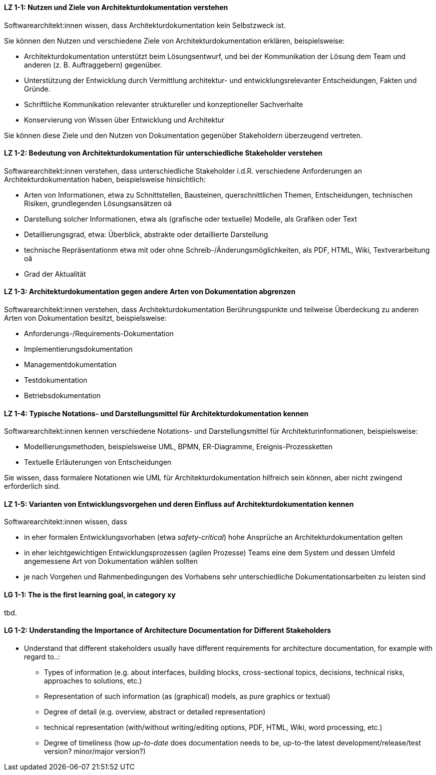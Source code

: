 

// tag::DE[]
[[LZ-1-1]]
==== LZ 1-1: Nutzen und Ziele von Architekturdokumentation verstehen

Softwarearchitekt:innen wissen, dass Architekturdokumentation kein Selbstzweck ist.

Sie können den Nutzen und verschiedene Ziele von Architekturdokumentation erklären, beispielsweise: 

* Architekturdokumentation unterstützt beim Lösungsentwurf, und bei der Kommunikation der Lösung dem Team und anderen (z. B. Auftraggebern) gegenüber.
* Unterstützung der Entwicklung durch Vermittlung architektur- und entwicklungsrelevanter Entscheidungen, Fakten und Gründe.
* Schriftliche Kommunikation relevanter struktureller und konzeptioneller Sachverhalte
* Konservierung von Wissen über Entwicklung und Architektur

Sie können diese Ziele und den Nutzen von Dokumentation gegenüber Stakeholdern überzeugend vertreten.

[[LZ-1-2]]
==== LZ 1-2: Bedeutung von Architekturdokumentation für unterschiedliche Stakeholder verstehen

Softwarearchitekt:innen verstehen, dass unterschiedliche Stakeholder i.d.R. verschiedene Anforderungen an Architekturdokumentation haben, beispielsweise hinsichtlich:

* Arten von Informationen, etwa zu Schnittstellen, Bausteinen, querschnittlichen Themen, Entscheidungen, technischen Risiken, grundlegenden Lösungsansätzen oä
* Darstellung solcher Informationen, etwa als (grafische oder textuelle) Modelle, als Grafiken oder Text
* Detaillierungsgrad, etwa: Überblick, abstrakte oder detaillierte Darstellung
* technische Repräsentationm etwa mit oder ohne Schreib-/Änderungsmöglichkeiten, als PDF, HTML, Wiki, Textverarbeitung oä
* Grad der Aktualität

[[LZ-1-3]]
==== LZ 1-3: Architekturdokumentation gegen andere Arten von Dokumentation abgrenzen

Softwarearchitekt:innen verstehen, dass Architekturdokumentation Berührungspunkte und teilweise Überdeckung zu anderen Arten von Dokumentation besitzt, beispielsweise:

* Anforderungs-/Requirements-Dokumentation
* Implementierungsdokumentation
* Managementdokumentation
* Testdokumentation
* Betriebsdokumentation

[[LZ-1-4]]
==== LZ 1-4: Typische Notations- und Darstellungsmittel für Architekturdokumentation kennen

Softwarearchitekt:innen kennen verschiedene Notations- und Darstellungsmittel für Architekturinformationen, beispielsweise:

* Modellierungsmethoden, beispielsweise UML, BPMN, ER-Diagramme, Ereignis-Prozessketten
* Textuelle Erläuterungen von Entscheidungen

Sie wissen, dass formalere Notationen wie UML für Architekturdokumentation hilfreich sein können, aber nicht zwingend erforderlich sind.

[[LZ-1-5]]
==== LZ 1-5: Varianten von Entwicklungsvorgehen und deren Einfluss auf Architekturdokumentation kennen

Softwarearchitekt:innen wissen, dass

* in eher formalen Entwicklungsvorhaben (etwa _safety-critical_) hohe Ansprüche an Architekturdokumentation gelten
* in eher leichtgewichtigen Entwicklungsprozessen (agilen Prozesse) Teams eine dem System und dessen Umfeld angemessene Art von Dokumentation wählen sollten
* je nach Vorgehen und Rahmenbedingungen des Vorhabens sehr unterschiedliche Dokumentationsarbeiten zu leisten sind

// end::DE[]

// tag::EN[]
[[LG-1-1]]
==== LG 1-1: The is the first learning goal, in category xy
tbd.

[[LG-1-2]]
==== LG 1-2: Understanding the Importance of Architecture Documentation for Different Stakeholders

* Understand that different stakeholders usually have different requirements for architecture documentation, for example with regard to..:
** Types of information (e.g. about interfaces, building blocks, cross-sectional topics, decisions, technical risks, approaches to solutions, etc.)
** Representation of such information (as (graphical) models, as pure graphics or textual)
** Degree of detail (e.g. overview, abstract or detailed representation)
** technical representation (with/without writing/editing options, PDF, HTML, Wiki, word processing, etc.)
** Degree of timeliness (how _up-to-date_ does documentation needs to be, up-to-the latest development/release/test version? minor/major version?)
// end::EN[]


// tag::REMARK[]

// end::REMARK[]
